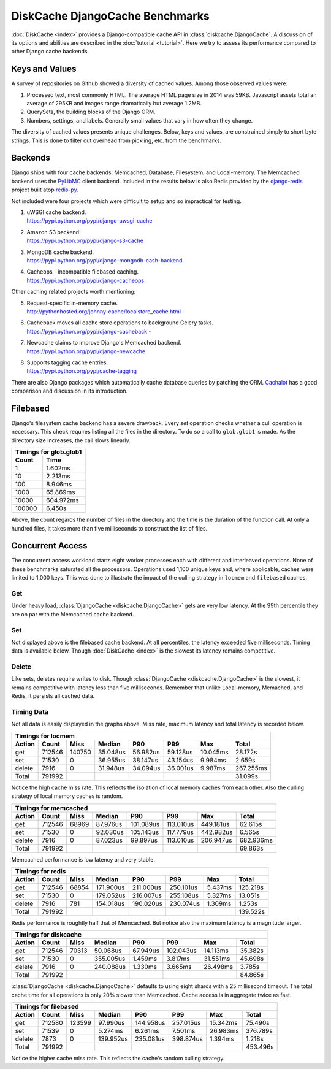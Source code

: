 DiskCache DjangoCache Benchmarks
================================

:doc:`DiskCache <index>` provides a Django-compatible cache API in
:class:`diskcache.DjangoCache`. A discussion of its options and abilities are
described in the :doc:`tutorial <tutorial>`. Here we try to assess its
performance compared to other Django cache backends.

Keys and Values
---------------

A survey of repositories on Github showed a diversity of cached values. Among
those observed values were:

1. Processed text, most commonly HTML. The average HTML page size in 2014 was
   59KB. Javascript assets total an average of 295KB and images range
   dramatically but average 1.2MB.
2. QuerySets, the building blocks of the Django ORM.
3. Numbers, settings, and labels. Generally small values that vary in how often
   they change.

The diversity of cached values presents unique challenges. Below, keys and
values, are constrained simply to short byte strings. This is done to filter
out overhead from pickling, etc. from the benchmarks.

Backends
--------

Django ships with four cache backends: Memcached, Database, Filesystem, and
Local-memory. The Memcached backend uses the `PyLibMC`_ client backend.
Included in the results below is also Redis provided by the `django-redis`_
project built atop `redis-py`_.

Not included were four projects which were difficult to setup and so
impractical for testing.

1. | uWSGI cache backend.
   | https://pypi.python.org/pypi/django-uwsgi-cache
2. | Amazon S3 backend.
   | https://pypi.python.org/pypi/django-s3-cache
3. | MongoDB cache backend.
   | https://pypi.python.org/pypi/django-mongodb-cash-backend
4. | Cacheops - incompatible filebased caching.
   | https://pypi.python.org/pypi/django-cacheops

Other caching related projects worth mentioning:

5. | Request-specific in-memory cache.
   | http://pythonhosted.org/johnny-cache/localstore_cache.html -
6. | Cacheback moves all cache store operations to background Celery tasks.
   | https://pypi.python.org/pypi/django-cacheback -
7. | Newcache claims to improve Django's Memcached backend.
   | https://pypi.python.org/pypi/django-newcache
8. | Supports tagging cache entries.
   | https://pypi.python.org/pypi/cache-tagging

There are also Django packages which automatically cache database queries by
patching the ORM. `Cachalot`_ has a good comparison and discussion in its
introduction.

.. _`PyLibMC`: https://pypi.python.org/pypi/pylibmc
.. _`django-redis`: https://pypi.python.org/pypi/django-redis
.. _`redis-py`: https://pypi.python.org/pypi/redis
.. _`Cachalot`: http://django-cachalot.readthedocs.org/en/latest/introduction.html

Filebased
---------

Django's filesystem cache backend has a severe drawback. Every `set` operation
checks whether a cull operation is necessary. This check requires listing all
the files in the directory. To do so a call to ``glob.glob1`` is made. As the
directory size increases, the call slows linearly.

============ ============
Timings for glob.glob1
-------------------------
       Count         Time
============ ============
           1      1.602ms
          10      2.213ms
         100      8.946ms
        1000     65.869ms
       10000    604.972ms
      100000      6.450s
============ ============

Above, the count regards the number of files in the directory and the time is
the duration of the function call. At only a hundred files, it takes more than
five milliseconds to construct the list of files.

Concurrent Access
-----------------

The concurrent access workload starts eight worker processes each with
different and interleaved operations. None of these benchmarks saturated all
the processors. Operations used 1,100 unique keys and, where applicable, caches
were limited to 1,000 keys. This was done to illustrate the impact of the
culling strategy in ``locmem`` and ``filebased`` caches.

Get
...

.. image:: _static/djangocache-get.png

Under heavy load, :class:`DjangoCache <diskcache.DjangoCache>` gets are very
low latency. At the 99th percentile they are on par with the Memcached cache
backend.

Set
...

.. image:: _static/djangocache-set.png

Not displayed above is the filebased cache backend. At all percentiles, the
latency exceeded five milliseconds. Timing data is available below. Though
:doc:`DiskCache <index>` is the slowest its latency remains competitive.

Delete
......

.. image:: _static/djangocache-delete.png

Like sets, deletes require writes to disk. Though :class:`DjangoCache
<diskcache.DjangoCache>` is the slowest, it remains competitive with latency
less than five milliseconds. Remember that unlike Local-memory, Memached, and
Redis, it persists all cached data.

Timing Data
...........

Not all data is easily displayed in the graphs above. Miss rate, maximum
latency and total latency is recorded below.

========= ========= ========= ========= ========= ========= ========= =========
Timings for locmem
-------------------------------------------------------------------------------
   Action     Count      Miss    Median       P90       P99       Max     Total
========= ========= ========= ========= ========= ========= ========= =========
      get    712546    140750  35.048us  56.982us  59.128us  10.045ms  28.172s
      set     71530         0  36.955us  38.147us  43.154us   9.984ms   2.659s
   delete      7916         0  31.948us  34.094us  36.001us   9.987ms 267.255ms
    Total    791992                                                    31.099s
========= ========= ========= ========= ========= ========= ========= =========

Notice the high cache miss rate. This reflects the isolation of local memory
caches from each other. Also the culling strategy of local memory caches is
random.

========= ========= ========= ========= ========= ========= ========= =========
Timings for memcached
-------------------------------------------------------------------------------
   Action     Count      Miss    Median       P90       P99       Max     Total
========= ========= ========= ========= ========= ========= ========= =========
      get    712546     68969  87.976us 101.089us 113.010us 449.181us  62.615s
      set     71530         0  92.030us 105.143us 117.779us 442.982us   6.565s
   delete      7916         0  87.023us  99.897us 113.010us 206.947us 682.936ms
    Total    791992                                                    69.863s
========= ========= ========= ========= ========= ========= ========= =========

Memcached performance is low latency and very stable.

========= ========= ========= ========= ========= ========= ========= =========
Timings for redis
-------------------------------------------------------------------------------
   Action     Count      Miss    Median       P90       P99       Max     Total
========= ========= ========= ========= ========= ========= ========= =========
      get    712546     68854 171.900us 211.000us 250.101us   5.437ms 125.218s
      set     71530         0 179.052us 216.007us 255.108us   5.327ms  13.051s
   delete      7916       781 154.018us 190.020us 230.074us   1.309ms   1.253s
    Total    791992                                                   139.522s
========= ========= ========= ========= ========= ========= ========= =========

Redis performance is roughtly half that of Memcached. But notice also the
maximum latency is a magnitude larger.

========= ========= ========= ========= ========= ========= ========= =========
Timings for diskcache
-------------------------------------------------------------------------------
   Action     Count      Miss    Median       P90       P99       Max     Total
========= ========= ========= ========= ========= ========= ========= =========
      get    712546     70313  50.068us  67.949us 102.043us  14.113ms  35.382s
      set     71530         0 355.005us   1.459ms   3.817ms  31.551ms  45.698s
   delete      7916         0 240.088us   1.330ms   3.665ms  26.498ms   3.785s
    Total    791992                                                    84.865s
========= ========= ========= ========= ========= ========= ========= =========

:class:`DjangoCache <diskcache.DjangoCache>` defaults to using eight shards
with a 25 millisecond timeout. The total cache time for all operations is only
20% slower than Memcached. Cache access is in aggregate twice as fast.

========= ========= ========= ========= ========= ========= ========= =========
Timings for filebased
-------------------------------------------------------------------------------
   Action     Count      Miss    Median       P90       P99       Max     Total
========= ========= ========= ========= ========= ========= ========= =========
      get    712580    123599  97.990us 144.958us 257.015us  15.342ms  75.490s
      set     71539         0   5.274ms   6.261ms   7.501ms  26.983ms 376.789s
   delete      7873         0 139.952us 235.081us 398.874us   1.394ms   1.218s
    Total    791992                                                   453.496s
========= ========= ========= ========= ========= ========= ========= =========

Notice the higher cache miss rate. This reflects the cache's random culling
strategy.
